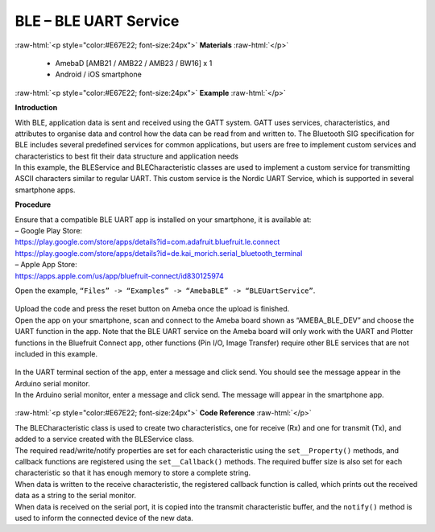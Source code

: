 #################################################
BLE – BLE UART Service
#################################################

.. role:: raw-html(raw)
   :format: html

:raw-html:`<p style="color:#E67E22; font-size:24px">`
**Materials**
:raw-html:`</p>`

  - AmebaD [AMB21 / AMB22 / AMB23 / BW16] x 1
  - Android / iOS smartphone

:raw-html:`<p style="color:#E67E22; font-size:24px">`
**Example**
:raw-html:`</p>`

**Introduction**

| With BLE, application data is sent and received using the GATT system.
  GATT uses services, characteristics, and attributes to organise data
  and control how the data can be read from and written to. The
  Bluetooth SIG specification for BLE includes several predefined
  services for common applications, but users are free to implement
  custom services and characteristics to best fit their data structure
  and application needs
| In this example, the BLEService and BLECharacteristic classes are used
  to implement a custom service for transmitting ASCII characters
  similar to regular UART. This custom service is the Nordic UART
  Service, which is supported in several smartphone apps.

**Procedure**

| Ensure that a compatible BLE UART app is installed on your smartphone,
  it is available at:
| – Google Play Store:
| https://play.google.com/store/apps/details?id=com.adafruit.bluefruit.le.connect
| https://play.google.com/store/apps/details?id=de.kai_morich.serial_bluetooth_terminal

| – Apple App Store:
| https://apps.apple.com/us/app/bluefruit-connect/id830125974

Open the example, ``“Files” -> “Examples” -> “AmebaBLE” ->
“BLEUartService”``.
  
  |1|

| Upload the code and press the reset button on Ameba once the upload is
  finished.
| Open the app on your smartphone, scan and connect to the Ameba board
  shown as “AMEBA_BLE_DEV” and choose the UART function in the app. Note
  that the BLE UART service on the Ameba board will only work with the
  UART and Plotter functions in the Bluefruit Connect app, other
  functions (Pin I/O, Image Transfer) require other BLE services that
  are not included in this example.

  |2|

  |3|

| In the UART terminal section of the app, enter a message and click
  send. You should see the message appear in the Arduino serial monitor.
| In the Arduino serial monitor, enter a message and click send. The
  message will appear in the smartphone app.

  |4|

  |5|

:raw-html:`<p style="color:#E67E22; font-size:24px">`
**Code Reference**
:raw-html:`</p>`

| The BLECharacteristic class is used to create two characteristics, one
  for receive (Rx) and one for transmit (Tx), and added to a service
  created with the BLEService class.
| The required read/write/notify properties are set for each
  characteristic using the ``set__Property()`` methods, and callback
  functions are registered using the ``set__Callback()`` methods. The
  required buffer size is also set for each characteristic so that it
  has enough memory to store a complete string.
| When data is written to the receive characteristic, the registered
  callback function is called, which prints out the received data as a
  string to the serial monitor.
| When data is received on the serial port, it is copied into the
  transmit characteristic buffer, and the ``notify()`` method is used to
  inform the connected device of the new data.

.. |1| image:: /media/ambd_arduino/BLE_UART_Service/image1.png
   :width: 696
   :height: 1126
   :scale: 60 %

.. |2| image:: /media/ambd_arduino/BLE_UART_Service/image1-2.png
   :width: 1440
   :height: 2880
   :scale: 20 %

.. |3| image:: /media/ambd_arduino/BLE_UART_Service/image1-3.png
   :width: 1440
   :height: 2880
   :scale: 20 %

.. |4| image:: /media/ambd_arduino/BLE_UART_Service/image1-4.png
   :width: 1440
   :height: 2880
   :scale: 20 %

.. |5| image:: /media/ambd_arduino/BLE_UART_Service/image5.png
   :width: 779
   :height: 619
   :scale: 70 %